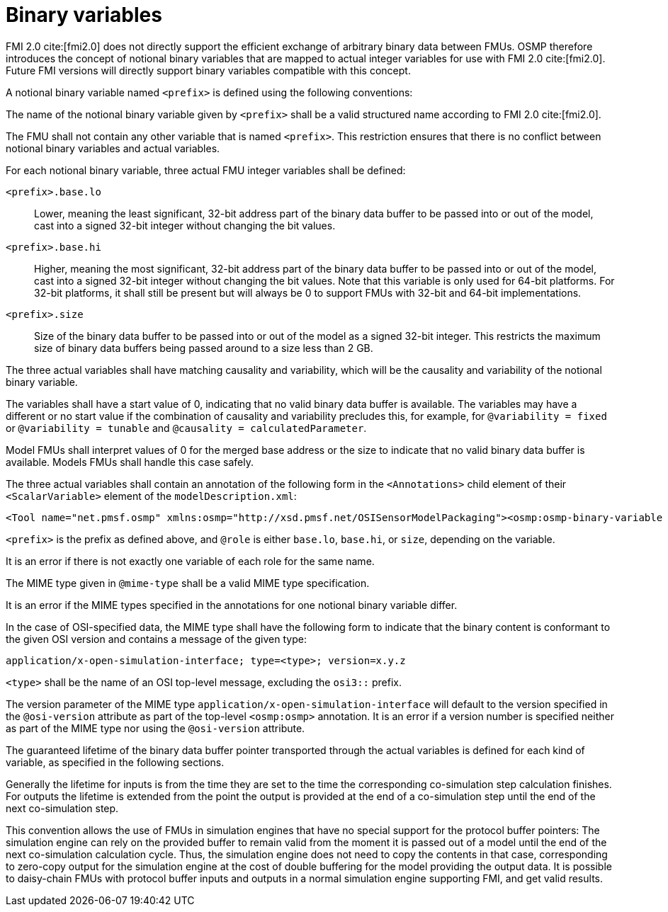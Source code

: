= Binary variables

FMI 2.0 cite:[fmi2.0] does not directly support the efficient exchange of arbitrary binary data between FMUs.
OSMP therefore introduces the concept of notional binary variables that are mapped to actual integer variables for use with FMI 2.0 cite:[fmi2.0].
Future FMI versions will directly support binary variables compatible with this concept.

A notional binary variable named `<prefix>` is defined using the following conventions:

The name of the notional binary variable given by `<prefix>` shall be a valid structured name according to FMI 2.0 cite:[fmi2.0].

The FMU shall not contain any other variable that is named `<prefix>`.
This restriction ensures that there is no conflict between notional binary variables and actual variables.

For each notional binary variable, three actual FMU integer variables shall be defined:

`<prefix>.base.lo`::
Lower, meaning the least significant, 32-bit address part of the binary data buffer to be passed into or out of the model, cast into a signed 32-bit integer without changing the bit values.
`<prefix>.base.hi`::
Higher, meaning the most significant, 32-bit address part of the binary data buffer to be passed into or out of the model, cast into a signed 32-bit integer without changing the bit values.
Note that this variable is only used for 64-bit platforms.
For 32-bit platforms, it shall still be present but will always be 0 to support FMUs with 32-bit and 64-bit implementations.
`<prefix>.size`::
Size of the binary data buffer to be passed into or out of the model as a signed 32-bit integer.
This restricts the maximum size of binary data buffers being passed around to a size less than 2 GB.

The three actual variables shall have matching causality and variability, which will be the causality and variability of the notional binary variable.

The variables shall have a start value of 0, indicating that no valid binary data buffer is available.
The variables may have a different or no start value if the combination of causality and variability precludes this, for example, for `@variability = fixed` or `@variability = tunable` and `@causality = calculatedParameter`.

Model FMUs shall interpret values of 0 for the merged base address or the size to indicate that no valid binary data buffer is available.
Models FMUs shall handle this case safely.

The three actual variables shall contain an annotation of the following form in the `<Annotations>` child element of their `<ScalarVariable>` element of the `modelDescription.xml`:

[source,xml]
----
<Tool name="net.pmsf.osmp" xmlns:osmp="http://xsd.pmsf.net/OSISensorModelPackaging"><osmp:osmp-binary-variable name="<prefix>" role="<role>" mime-type="<mime-type>"/></Tool>
----

`<prefix>` is the prefix as defined above, and `@role` is either `base.lo`, `base.hi`, or `size`, depending on the variable.

It is an error if there is not exactly one variable of each role for the same name.

The MIME type given in `@mime-type` shall be a valid MIME type specification.

It is an error if the MIME types specified in the annotations for one notional binary variable differ.

In the case of OSI-specified data, the MIME type shall have the following form to indicate that the binary content is conformant to the given OSI version and contains a message of the given type:

[source,xml]
----
application/x-open-simulation-interface; type=<type>; version=x.y.z
----

`<type>` shall be the name of an OSI top-level message, excluding the `osi3::` prefix.

The version parameter of the MIME type `application/x-open-simulation-interface` will default to the version specified in the `@osi-version` attribute as part of the top-level `<osmp:osmp>` annotation.
It is an error if a version number is specified neither as part of the MIME type nor using the `@osi-version` attribute.

The guaranteed lifetime of the binary data buffer pointer transported through the actual variables is defined for each kind of variable, as specified in the following sections.

Generally the lifetime for inputs is from the time they are set to the time the corresponding co-simulation step calculation finishes.
For outputs the lifetime is extended from the point the output is provided at the end of a co-simulation step until the end of the next co-simulation step.

This convention allows the use of FMUs in simulation engines that have no special support for the protocol buffer pointers:
The simulation engine can rely on the provided buffer to remain valid from the moment it is passed out of a model until the end of the next co-simulation calculation cycle.
Thus, the simulation engine does not need to copy the contents in that case, corresponding to zero-copy output for the simulation engine at the cost of double buffering for the model providing the output data.
It is possible to daisy-chain FMUs with protocol buffer inputs and outputs in a normal simulation engine supporting FMI, and get valid results.
